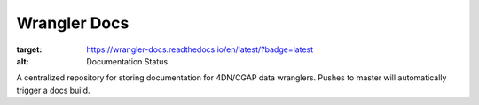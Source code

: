 =============
Wrangler Docs
=============

.. image:: https://readthedocs.org/projects/wrangler-docs/badge/?version=latest
:target: https://wrangler-docs.readthedocs.io/en/latest/?badge=latest
:alt: Documentation Status

A centralized repository for storing documentation for 4DN/CGAP data wranglers. Pushes to master will automatically trigger a docs build.
